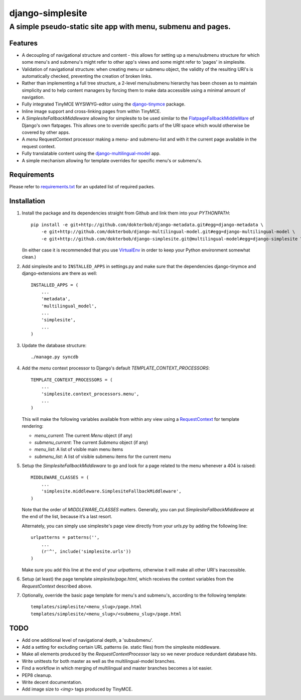 =================
django-simplesite
=================
A simple pseudo-static site app with menu, submenu and pages.
-------------------------------------------------------------

Features
========
* A decoupling of navigational structure and content - this allows for setting
  up a menu/submenu structure for which some menu's and submenu's might refer
  to other app's views and some might refer to 'pages' in simplesite.
* Validation of navigational structure: when creating menu or submenu object,
  the validity of the resulting URI's is automatically checked, preventing
  the creation of broken links.
* Rather than implementing a full tree structure, a 2-level menu/submenu
  hierarchy has been chosen as to maintain simplicity and to help content
  managers by forcing them to make data accessible using a minimal
  amount of navigation.
* Fully integrated TinyMCE WYSIWYG-editor using the `django-tinymce <http://code.google.com/p/django-tinymce/>`_ package.
* Inline image support and cross-linking pages from within TinyMCE.
* A `SimplesiteFallbackMiddleware` allowing for simplesite to be used
  similar to the `FlatpageFallbackMiddleWare <https://docs.djangoproject.com/en/1.3/ref/contrib/flatpages/#django.contrib.flatpages.middleware.FlatpageFallbackMiddleware>`_ of Django's own flatpages. This allows one to override specific parts of the URI space which would otherwise be covered by other apps.
* A `menu` RequestContext processor making a menu- and submenu-list and 
  with it the current page available in the request context.
* Fully translatable content using the `django-multilingual-model <https://github.com/dokterbob/django-multilingual-model>`_ app.
* A simple mechanism allowing for template overrides for specific menu's or
  submenu's.


Requirements
============
Please refer to `requirements.txt <http://github.com/dokterbob/django-simplesite/blob/master/requirements.txt>`_ for an updated list of required packes.

Installation
============
#)  Install the package and its dependencies straight from Github and link
    them into your `PYTHONPATH`::

	pip install -e git+http://github.com/dokterbob/django-metadata.git#egg=django-metadata \
	    -e git+http://github.com/dokterbob/django-multilingual-model.git#egg=django-multilingual-model \
	    -e git+http://github.com/dokterbob/django-simplesite.git@multilingual-model#egg=django-simplesite \ 

    (In either case it is recommended that you use 
    `VirtualEnv <http://pypi.python.org/pypi/virtualenv>`_ in order to
    keep your Python environment somewhat clean.)

#)  Add simplesite and to ``INSTALLED_APPS`` in settings.py and make sure that
    the dependencies django-tinymce and django-extensions are there as well::

	INSTALLED_APPS = (
	    ...
	    'metadata',
	    'multilingual_model',
	    ...
	    'simplesite',
	    ...
	)

#)  Update the database structure::

	./manage.py syncdb 

#)  Add the `menu` context processor to Django's default
    `TEMPLATE_CONTEXT_PROCESSORS`::

	TEMPLATE_CONTEXT_PROCESSORS = (
	    ...
	    'simplesite.context_processors.menu',
	    ...
	)    

    This will make the following variables available from within
    any view using a `RequestContext <https://docs.djangoproject.com/en/dev/ref/templates/api/#subclassing-context-requestcontext>`_ for template rendering:

    * `menu_current`: The current `Menu` object (if any)
    * `submenu_current`: The current `Submenu` object (if any)
    * `menu_list`: A list of visible main menu items
    * `submenu_list`: A list of visible submenu items for the current menu


#)  Setup the `SimplesiteFallbackMiddleware` to go and look for a page related
    to the menu whenever a 404 is raised::

	MIDDLEWARE_CLASSES = (
	    ...
	    'simplesite.middleware.SimplesiteFallbackMiddleware',
	)

    Note that the order of `MIDDLEWARE_CLASSES` matters. Generally, you can
    put `SimplesiteFallbackMiddleware` at the end of the list, because it’s a    
    last resort.

    Alternately, you can simply use simplesite's page view directly from your
    `urls.py` by adding the following line::

	urlpatterns = patterns('',
	    ...
	    (r'^', include('simplesite.urls'))
	)

    Make sure you add this line at the end of your `urlpatterns`, otherwise it
    will make all other URI's inaccessible.

#)  Setup (at least) the page template `simplesite/page.html`, which receives
    the context variables from the `RequestContext` described above.

#)  Optionally, override the basic page template for menu's and submenu's,
    according to the following template::

	templates/simplesite/<menu_slug>/page.html
	templates/simplesite/<menu_slug>/<submenu_slug>/page.html


TODO
====
* Add one additional level of navigational depth, a 'subsubmenu'.
* Add a setting for excluding certain URL patterns (ie. static files)
  from the simplesite middleware.
* Make all elements produced by the `RequestContextProcessor` lazy so we never
  produce redundant database hits.
* Write unittests for both master as well as the multilingual-model branches.
* Find a workflow in which merging of multilingual and master branches becomes
  a lot easier.
* PEP8 cleanup.
* Write decent documentation.
* Add image size to `<img>` tags produced by TinyMCE.
